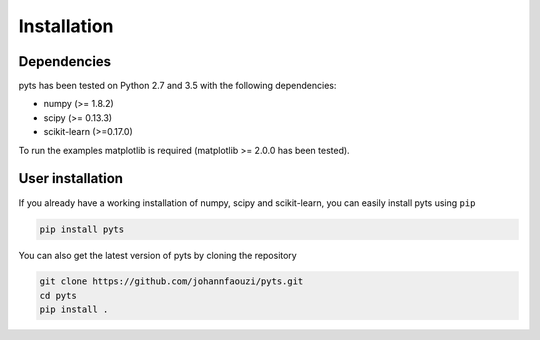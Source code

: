Installation
============

Dependencies
------------

pyts has been tested on Python 2.7 and 3.5 with the following dependencies:

- numpy (>= 1.8.2)
- scipy (>= 0.13.3)
- scikit-learn (>=0.17.0)

To run the examples matplotlib is required (matplotlib >= 2.0.0 has
been tested).

User installation
-----------------

If you already have a working installation of numpy, scipy and
scikit-learn, you can easily install pyts using ``pip``

.. code-block::

    pip install pyts

You can also get the latest version of pyts by cloning the repository

.. code-block::

    git clone https://github.com/johannfaouzi/pyts.git
    cd pyts
    pip install .
